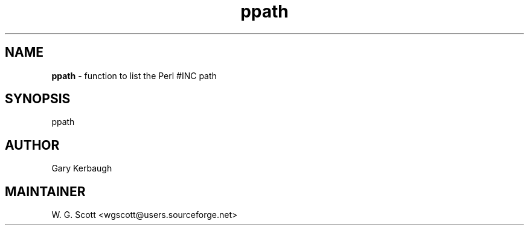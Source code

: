 .TH ppath 7 "August 5, 2005" "Mac OS X" "Mac OS X Darwin ZSH customization" 
.SH NAME
.B ppath
\- function to list the Perl #INC path

.SH SYNOPSIS
ppath

.SH AUTHOR
Gary Kerbaugh 

.SH MAINTAINER
W. G. Scott <wgscott@users.sourceforge.net> 
